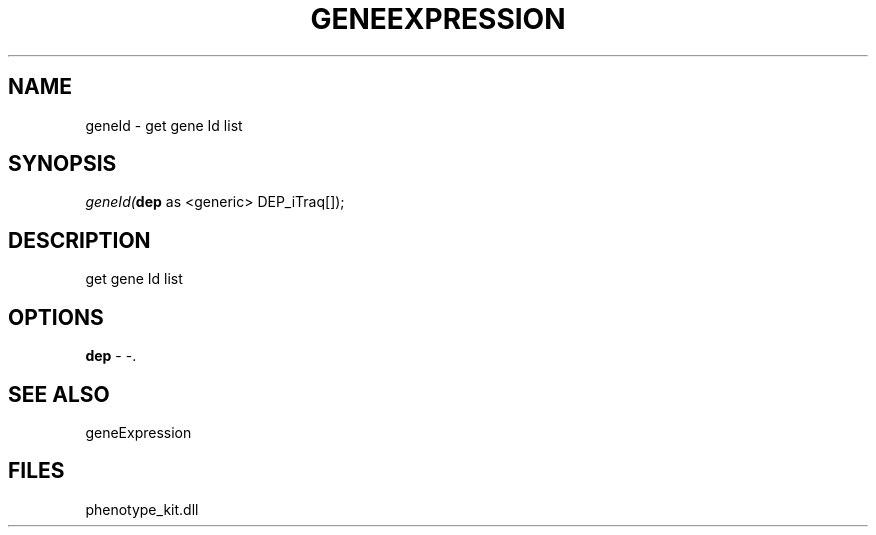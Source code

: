 .\" man page create by R# package system.
.TH GENEEXPRESSION 1 2000-01-01 "geneId" "geneId"
.SH NAME
geneId \- get gene Id list
.SH SYNOPSIS
\fIgeneId(\fBdep\fR as <generic> DEP_iTraq[]);\fR
.SH DESCRIPTION
.PP
get gene Id list
.PP
.SH OPTIONS
.PP
\fBdep\fB \fR\- -. 
.PP
.SH SEE ALSO
geneExpression
.SH FILES
.PP
phenotype_kit.dll
.PP
